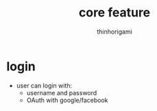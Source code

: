 
#+author: thinhorigami
#+TITLE: core feature

* login
+ user can login with:
  - username\email and password
  - OAuth with google/facebook
